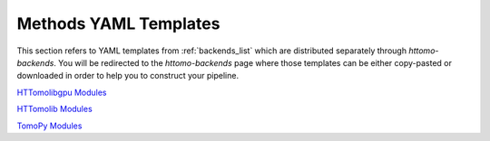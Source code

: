 .. _reference_templates:

======================
Methods YAML Templates
======================

This section refers to YAML templates from :ref:`backends_list` which are distributed separately through `httomo-backends`.
You will be redirected to the `httomo-backends` page where those templates can be either copy-pasted or
downloaded in order to help you to construct your pipeline.

`HTTomolibgpu Modules <https://diamondlightsource.github.io/httomo-backends/backends/templates.html#httomolibgpu-modules>`_

`HTTomolib Modules <https://diamondlightsource.github.io/httomo-backends/backends/templates.html#httomolib-modules>`_

`TomoPy Modules <https://diamondlightsource.github.io/httomo-backends/backends/templates.html#tomopy-modules>`_
